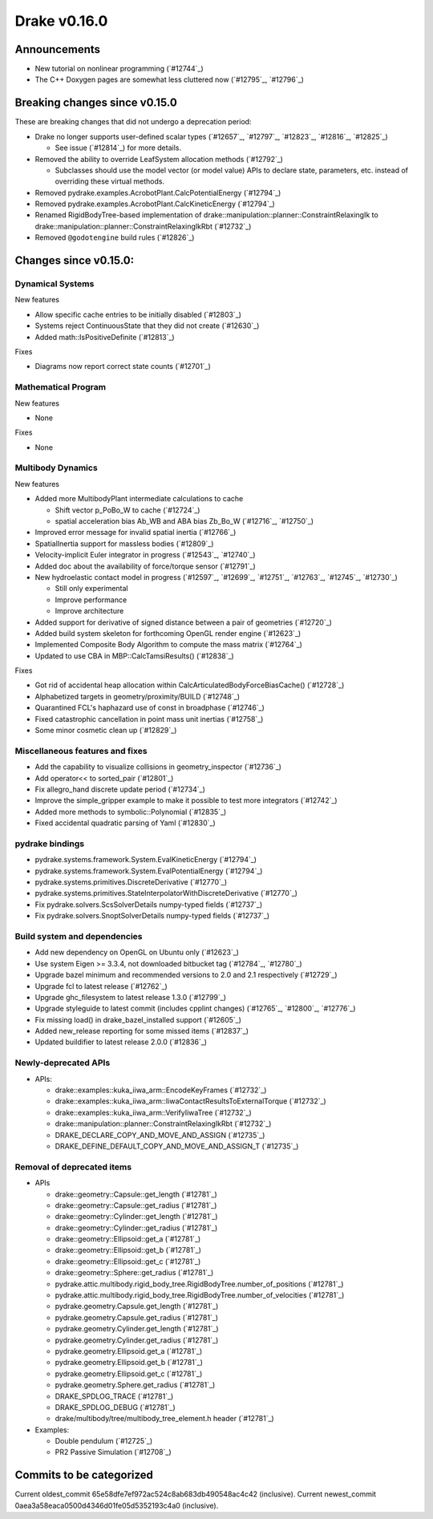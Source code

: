 *************
Drake v0.16.0
*************

Announcements
-------------

* New tutorial on nonlinear programming (`#12744`_)
  
* The C++ Doxygen pages are somewhat less cluttered now (`#12795`_, `#12796`_)

Breaking changes since v0.15.0
------------------------------

These are breaking changes that did not undergo a deprecation period:

* Drake no longer supports user-defined scalar types (`#12657`_, `#12797`_, `#12823`_, `#12816`_, `#12825`_)

  * See issue (`#12814`_) for more details.

* Removed the ability to override LeafSystem allocation methods (`#12792`_)

  * Subclasses should use the model vector (or model value) APIs to declare
    state, parameters, etc. instead of overriding these virtual methods.

* Removed pydrake.examples.AcrobotPlant.CalcPotentialEnergy (`#12794`_)
* Removed pydrake.examples.AcrobotPlant.CalcKineticEnergy (`#12794`_)
* Renamed RigidBodyTree-based implementation of
  drake::manipulation::planner::ConstraintRelaxingIk to
  drake::manipulation::planner::ConstraintRelaxingIkRbt (`#12732`_)

* Removed ``@godotengine`` build rules (`#12826`_)

Changes since v0.15.0:
----------------------

Dynamical Systems
~~~~~~~~~~~~~~~~~

New features

* Allow specific cache entries to be initially disabled (`#12803`_)
* Systems reject ContinuousState that they did not create (`#12630`_)
* Added math::IsPositiveDefinite (`#12813`_)

Fixes

* Diagrams now report correct state counts (`#12701`_)


Mathematical Program
~~~~~~~~~~~~~~~~~~~~

New features

* None

Fixes

* None

Multibody Dynamics
~~~~~~~~~~~~~~~~~~

New features

* Added more MultibodyPlant intermediate calculations to cache

  * Shift vector p_PoBo_W to cache (`#12724`_)
  * spatial acceleration bias Ab_WB and ABA bias Zb_Bo_W (`#12716`_, `#12750`_)

* Improved error message for invalid spatial inertia (`#12766`_)
* SpatialInertia support for massless bodies (`#12809`_)
* Velocity-implicit Euler integrator in progress (`#12543`_, `#12740`_)
* Added doc about the availability of force/torque sensor (`#12791`_)

* New hydroelastic contact model in progress (`#12597`_, `#12699`_, `#12751`_,
  `#12763`_, `#12745`_, `#12730`_)

  * Still only experimental
  * Improve performance
  * Improve architecture

* Added support for derivative of signed distance between a pair of geometries (`#12720`_)
* Added build system skeleton for forthcoming OpenGL render engine (`#12623`_)
* Implemented Composite Body Algorithm to compute the mass matrix (`#12764`_)
* Updated to use CBA in MBP::CalcTamsiResults() (`#12838`_)

Fixes

* Got rid of accidental heap allocation within CalcArticulatedBodyForceBiasCache() (`#12728`_)
* Alphabetized targets in geometry/proximity/BUILD (`#12748`_)
* Quarantined FCL's haphazard use of const in broadphase (`#12746`_)
* Fixed catastrophic cancellation in point mass unit inertias (`#12758`_)
* Some minor cosmetic clean up (`#12829`_)

Miscellaneous features and fixes
~~~~~~~~~~~~~~~~~~~~~~~~~~~~~~~~

* Add the capability to visualize collisions in geometry_inspector (`#12736`_)
* Add operator<< to sorted_pair (`#12801`_)
* Fix allegro_hand discrete update period (`#12734`_)
* Improve the simple_gripper example to make it possible to test more integrators (`#12742`_)
* Added more methods to symbolic::Polynomial (`#12835`_)
* Fixed accidental quadratic parsing of Yaml (`#12830`_)

pydrake bindings
~~~~~~~~~~~~~~~~

* pydrake.systems.framework.System.EvalKineticEnergy (`#12794`_) 
* pydrake.systems.framework.System.EvalPotentialEnergy (`#12794`_) 
* pydrake.systems.primitives.DiscreteDerivative (`#12770`_)
* pydrake.systems.primitives.StateInterpolatorWithDiscreteDerivative (`#12770`_)
* Fix pydrake.solvers.ScsSolverDetails numpy-typed fields (`#12737`_)
* Fix pydrake.solvers.SnoptSolverDetails numpy-typed fields (`#12737`_)

Build system and dependencies
~~~~~~~~~~~~~~~~~~~~~~~~~~~~~

* Add new dependency on OpenGL on Ubuntu only (`#12623`_)
* Use system Eigen >= 3.3.4, not downloaded bitbucket tag (`#12784`_, `#12780`_)
* Upgrade bazel minimum and recommended versions to 2.0 and 2.1 respectively (`#12729`_)
* Upgrade fcl to latest release (`#12762`_)
* Upgrade ghc_filesystem to latest release 1.3.0 (`#12799`_)
* Upgrade styleguide to latest commit (includes cpplint changes) (`#12765`_, `#12800`_, `#12776`_)
* Fix missing load() in drake_bazel_installed support (`#12605`_)
* Added new_release reporting for some missed items (`#12837`_)
* Updated buildifier to latest release 2.0.0 (`#12836`_)

Newly-deprecated APIs
~~~~~~~~~~~~~~~~~~~~~

* APIs:

  * drake::examples::kuka_iiwa_arm::EncodeKeyFrames (`#12732`_)
  * drake::examples::kuka_iiwa_arm::IiwaContactResultsToExternalTorque (`#12732`_)
  * drake::examples::kuka_iiwa_arm::VerifyIiwaTree (`#12732`_)
  * drake::manipulation::planner::ConstraintRelaxingIkRbt (`#12732`_)
  * DRAKE_DECLARE_COPY_AND_MOVE_AND_ASSIGN (`#12735`_)
  * DRAKE_DEFINE_DEFAULT_COPY_AND_MOVE_AND_ASSIGN_T (`#12735`_)

Removal of deprecated items
~~~~~~~~~~~~~~~~~~~~~~~~~~

* APIs

  * drake::geometry::Capsule::get_length (`#12781`_)
  * drake::geometry::Capsule::get_radius (`#12781`_)
  * drake::geometry::Cylinder::get_length (`#12781`_)
  * drake::geometry::Cylinder::get_radius (`#12781`_)
  * drake::geometry::Ellipsoid::get_a (`#12781`_)
  * drake::geometry::Ellipsoid::get_b (`#12781`_)
  * drake::geometry::Ellipsoid::get_c (`#12781`_)
  * drake::geometry::Sphere::get_radius (`#12781`_)
  * pydrake.attic.multibody.rigid_body_tree.RigidBodyTree.number_of_positions (`#12781`_)
  * pydrake.attic.multibody.rigid_body_tree.RigidBodyTree.number_of_velocities (`#12781`_)
  * pydrake.geometry.Capsule.get_length (`#12781`_)
  * pydrake.geometry.Capsule.get_radius (`#12781`_)
  * pydrake.geometry.Cylinder.get_length (`#12781`_)
  * pydrake.geometry.Cylinder.get_radius (`#12781`_)
  * pydrake.geometry.Ellipsoid.get_a (`#12781`_)
  * pydrake.geometry.Ellipsoid.get_b (`#12781`_)
  * pydrake.geometry.Ellipsoid.get_c (`#12781`_)
  * pydrake.geometry.Sphere.get_radius (`#12781`_)
  * DRAKE_SPDLOG_TRACE (`#12781`_)
  * DRAKE_SPDLOG_DEBUG (`#12781`_)
  * drake/multibody/tree/multibody_tree_element.h header (`#12781`_)
    
* Examples:

  * Double pendulum (`#12725`_)
  * PR2 Passive Simulation (`#12708`_)

Commits to be categorized
-------------------------

Current oldest_commit 65e58dfe7ef972ac524c8ab683db490548ac4c42 (inclusive).
Current newest_commit 0aea3a58eaca0500d4346d01fe05d5352193c4a0 (inclusive).
